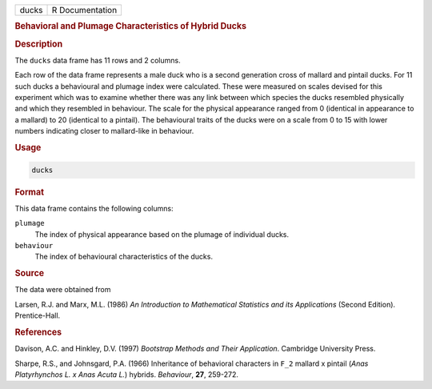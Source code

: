 .. container::

   ===== ===============
   ducks R Documentation
   ===== ===============

   .. rubric:: Behavioral and Plumage Characteristics of Hybrid Ducks
      :name: ducks

   .. rubric:: Description
      :name: description

   The ``ducks`` data frame has 11 rows and 2 columns.

   Each row of the data frame represents a male duck who is a second
   generation cross of mallard and pintail ducks. For 11 such ducks a
   behavioural and plumage index were calculated. These were measured on
   scales devised for this experiment which was to examine whether there
   was any link between which species the ducks resembled physically and
   which they resembled in behaviour. The scale for the physical
   appearance ranged from 0 (identical in appearance to a mallard) to 20
   (identical to a pintail). The behavioural traits of the ducks were on
   a scale from 0 to 15 with lower numbers indicating closer to
   mallard-like in behaviour.

   .. rubric:: Usage
      :name: usage

   .. code:: R

      ducks

   .. rubric:: Format
      :name: format

   This data frame contains the following columns:

   ``plumage``
      The index of physical appearance based on the plumage of
      individual ducks.

   ``behaviour``
      The index of behavioural characteristics of the ducks.

   .. rubric:: Source
      :name: source

   The data were obtained from

   Larsen, R.J. and Marx, M.L. (1986) *An Introduction to Mathematical
   Statistics and its Applications* (Second Edition). Prentice-Hall.

   .. rubric:: References
      :name: references

   Davison, A.C. and Hinkley, D.V. (1997) *Bootstrap Methods and Their
   Application*. Cambridge University Press.

   Sharpe, R.S., and Johnsgard, P.A. (1966) Inheritance of behavioral
   characters in ``F_2`` mallard x pintail (*Anas Platyrhynchos L. x
   Anas Acuta L.*) hybrids. *Behaviour*, **27**, 259-272.
